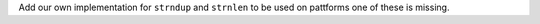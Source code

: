 Add our own implementation for ``strndup`` and ``strnlen`` to be used on
pattforms one of these is missing.
